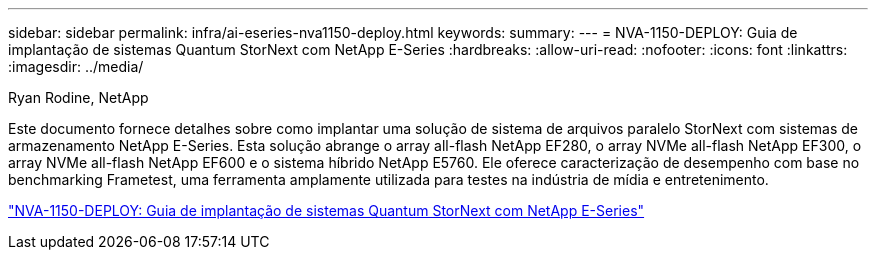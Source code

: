 ---
sidebar: sidebar 
permalink: infra/ai-eseries-nva1150-deploy.html 
keywords:  
summary:  
---
= NVA-1150-DEPLOY: Guia de implantação de sistemas Quantum StorNext com NetApp E-Series
:hardbreaks:
:allow-uri-read: 
:nofooter: 
:icons: font
:linkattrs: 
:imagesdir: ../media/


Ryan Rodine, NetApp

[role="lead"]
Este documento fornece detalhes sobre como implantar uma solução de sistema de arquivos paralelo StorNext com sistemas de armazenamento NetApp E-Series.  Esta solução abrange o array all-flash NetApp EF280, o array NVMe all-flash NetApp EF300, o array NVMe all-flash NetApp EF600 e o sistema híbrido NetApp E5760.  Ele oferece caracterização de desempenho com base no benchmarking Frametest, uma ferramenta amplamente utilizada para testes na indústria de mídia e entretenimento.

link:https://www.netapp.com/pdf.html?item=/media/19429-nva-1150-deploy.pdf["NVA-1150-DEPLOY: Guia de implantação de sistemas Quantum StorNext com NetApp E-Series"^]
